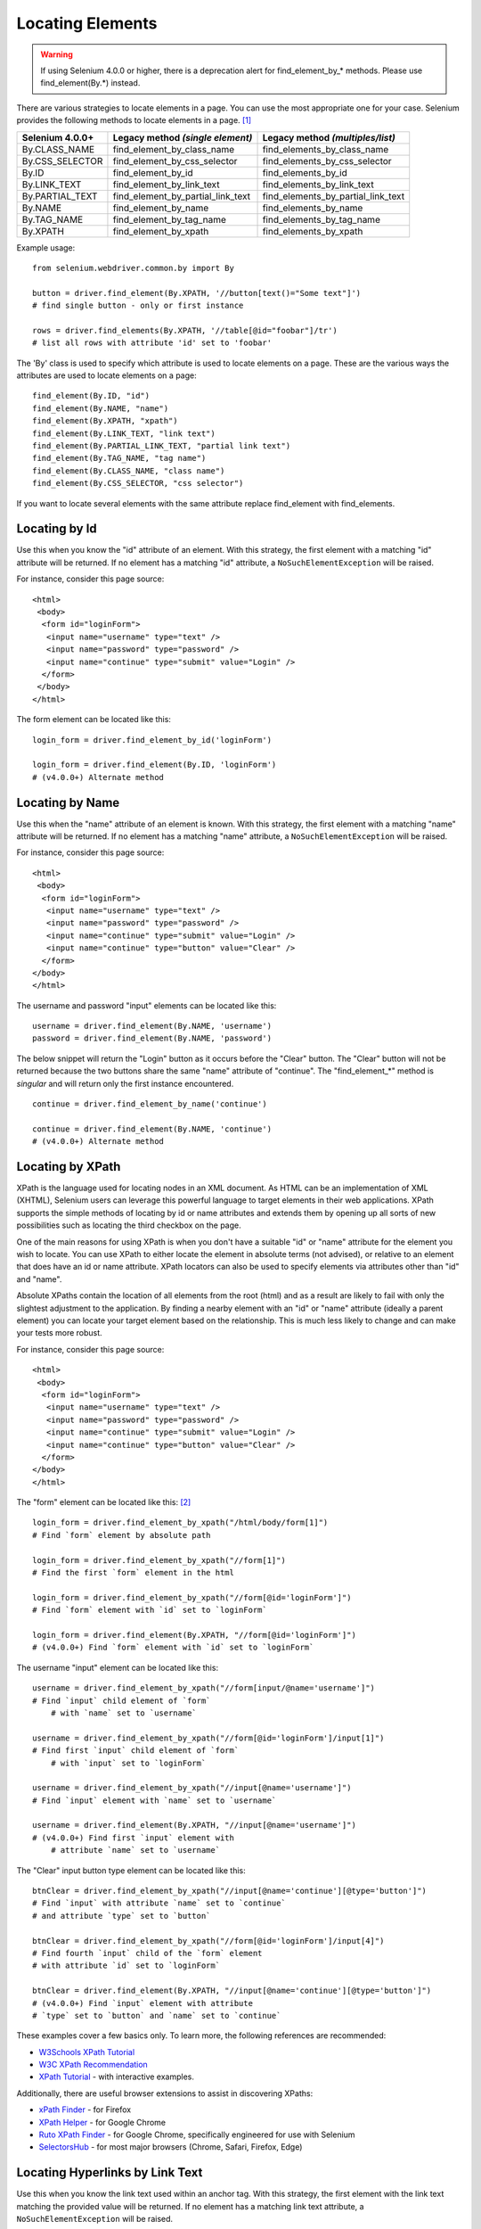 .. _locating-elements:

Locating Elements
-----------------
.. warning::

   If using Selenium 4.0.0 or higher, there is a
   deprecation alert for find_element_by_* methods.
   Please use find_element(By.*) instead.

There are various strategies to locate elements in a page. You can use the most appropriate one for your case.  Selenium provides the following methods to locate elements in a page.  [#]_

+------------------+------------------------------------+-------------------------------------+
| Selenium 4.0.0+  | Legacy method *(single element)*   | Legacy method *(multiples/list)*    |
+==================+====================================+=====================================+
| By.CLASS_NAME    | find_element_by_class_name         | find_elements_by_class_name         |
+------------------+------------------------------------+-------------------------------------+
| By.CSS_SELECTOR  | find_element_by_css_selector       | find_elements_by_css_selector       |
+------------------+------------------------------------+-------------------------------------+
| By.ID            | find_element_by_id                 | find_elements_by_id                 |
+------------------+------------------------------------+-------------------------------------+
| By.LINK_TEXT     | find_element_by_link_text          | find_elements_by_link_text          |
+------------------+------------------------------------+-------------------------------------+
| By.PARTIAL_TEXT  | find_element_by_partial_link_text  | find_elements_by_partial_link_text  |
+------------------+------------------------------------+-------------------------------------+
| By.NAME          | find_element_by_name               | find_elements_by_name               |
+------------------+------------------------------------+-------------------------------------+
| By.TAG_NAME      | find_element_by_tag_name           | find_elements_by_tag_name           |
+------------------+------------------------------------+-------------------------------------+
| By.XPATH         | find_element_by_xpath              | find_elements_by_xpath              |
+------------------+------------------------------------+-------------------------------------+

Example usage::

  from selenium.webdriver.common.by import By

  button = driver.find_element(By.XPATH, '//button[text()="Some text"]')
  # find single button - only or first instance

  rows = driver.find_elements(By.XPATH, '//table[@id="foobar"]/tr')
  # list all rows with attribute 'id' set to 'foobar'

The 'By' class is used to specify which attribute is used to locate elements on a page.
These are the various ways the attributes are used to locate elements on a page::

  find_element(By.ID, "id")
  find_element(By.NAME, "name")
  find_element(By.XPATH, "xpath")
  find_element(By.LINK_TEXT, "link text")
  find_element(By.PARTIAL_LINK_TEXT, "partial link text")
  find_element(By.TAG_NAME, "tag name")
  find_element(By.CLASS_NAME, "class name")
  find_element(By.CSS_SELECTOR, "css selector")

If you want to locate several elements with the same attribute replace find_element with find_elements.


Locating by Id
~~~~~~~~~~~~~~

Use this when you know the "id" attribute of an element.  With this strategy,
the first element with a matching "id" attribute will be returned.  If no
element has a matching "id" attribute, a ``NoSuchElementException`` will be
raised.

For instance, consider this page source::

  <html>
   <body>
    <form id="loginForm">
     <input name="username" type="text" />
     <input name="password" type="password" />
     <input name="continue" type="submit" value="Login" />
    </form>
   </body>
  </html>

The form element can be located like this::

  login_form = driver.find_element_by_id('loginForm')

  login_form = driver.find_element(By.ID, 'loginForm')
  # (v4.0.0+) Alternate method


Locating by Name
~~~~~~~~~~~~~~~~

Use this when the "name" attribute of an element is known.  With this strategy,
the first element with a matching "name" attribute will be returned.  If no
element has a matching "name" attribute, a ``NoSuchElementException`` will be
raised.

For instance, consider this page source::

   <html>
    <body>
     <form id="loginForm">
      <input name="username" type="text" />
      <input name="password" type="password" />
      <input name="continue" type="submit" value="Login" />
      <input name="continue" type="button" value="Clear" />
     </form>
   </body>
   </html>

The username and password "input" elements can be located like this::

  username = driver.find_element(By.NAME, 'username')
  password = driver.find_element(By.NAME, 'password')

The below snippet will return the "Login" button as it occurs before the "Clear" button.
The "Clear" button will not be returned because the two buttons share the same "name" attribute
of "continue". The "find_element_*" method is `singular` and will return only the first instance encountered. ::

  continue = driver.find_element_by_name('continue')

  continue = driver.find_element(By.NAME, 'continue')
  # (v4.0.0+) Alternate method


Locating by XPath
~~~~~~~~~~~~~~~~~

XPath is the language used for locating nodes in an XML document.  As HTML can
be an implementation of XML (XHTML), Selenium users can leverage this powerful
language to target elements in their web applications.  XPath supports the
simple methods of locating by id or name attributes and extends them by opening
up all sorts of new possibilities such as locating the third checkbox on the
page.

One of the main reasons for using XPath is when you don't have a suitable "id" or
"name" attribute for the element you wish to locate.  You can use XPath to either
locate the element in absolute terms (not advised), or relative to an element
that does have an id or name attribute.  XPath locators can also be used to
specify elements via attributes other than "id" and "name".

Absolute XPaths contain the location of all elements from the root (html) and as
a result are likely to fail with only the slightest adjustment to the
application.  By finding a nearby element with an "id" or "name" attribute (ideally
a parent element) you can locate your target element based on the relationship.
This is much less likely to change and can make your tests more robust.

For instance, consider this page source::

   <html>
    <body>
     <form id="loginForm">
      <input name="username" type="text" />
      <input name="password" type="password" />
      <input name="continue" type="submit" value="Login" />
      <input name="continue" type="button" value="Clear" />
     </form>
   </body>
   </html>

The "form" element can be located like this: [#]_ ::

   login_form = driver.find_element_by_xpath("/html/body/form[1]")
   # Find `form` element by absolute path

   login_form = driver.find_element_by_xpath("//form[1]")
   # Find the first `form` element in the html

   login_form = driver.find_element_by_xpath("//form[@id='loginForm']")
   # Find `form` element with `id` set to `loginForm`

   login_form = driver.find_element(By.XPATH, "//form[@id='loginForm']")
   # (v4.0.0+) Find `form` element with `id` set to `loginForm`

The username "input" element can be located like this::

    username = driver.find_element_by_xpath("//form[input/@name='username']")
    # Find `input` child element of `form`
	# with `name` set to `username`

    username = driver.find_element_by_xpath("//form[@id='loginForm']/input[1]")
    # Find first `input` child element of `form`
	# with `input` set to `loginForm`

    username = driver.find_element_by_xpath("//input[@name='username']")
    # Find `input` element with `name` set to `username`

    username = driver.find_element(By.XPATH, "//input[@name='username']")
    # (v4.0.0+) Find first `input` element with
	# attribute `name` set to `username`

The "Clear" input button type element can be located like this::

  btnClear = driver.find_element_by_xpath("//input[@name='continue'][@type='button']")
  # Find `input` with attribute `name` set to `continue`
  # and attribute `type` set to `button`

  btnClear = driver.find_element_by_xpath("//form[@id='loginForm']/input[4]")
  # Find fourth `input` child of the `form` element
  # with attribute `id` set to `loginForm`

  btnClear = driver.find_element(By.XPATH, "//input[@name='continue'][@type='button']")
  # (v4.0.0+) Find `input` element with attribute
  # `type` set to `button` and `name` set to `continue`

These examples cover a few basics only. To learn more, the following references are recommended:

* `W3Schools XPath Tutorial <https://www.w3schools.com/xml/xpath_intro.asp>`_
* `W3C XPath Recommendation <http://www.w3.org/TR/xpath>`_
* `XPath Tutorial
  <http://www.zvon.org/comp/r/tut-XPath_1.html>`_
  - with interactive examples.

Additionally, there are useful browser extensions to assist in discovering XPaths:

* `xPath Finder
  <https://addons.mozilla.org/en-US/firefox/addon/xpath_finder>`_ -
  for Firefox
* `XPath Helper
  <https://chrome.google.com/webstore/detail/hgimnogjllphhhkhlmebbmlgjoejdpjl>`_ -
  for Google Chrome
* `Ruto XPath Finder
  <https://chrome.google.com/webstore/detail/ruto-xpath-finder/ilcoelkkcokgeeijnopjnolmmighnppp>`_ -
  for Google Chrome, specifically engineered for use with Selenium
* `SelectorsHub
  <https://selectorshub.com/selectorshub/>`_ -
  for most major browsers (Chrome, Safari, Firefox, Edge)


Locating Hyperlinks by Link Text
~~~~~~~~~~~~~~~~~~~~~~~~~~~~~~~~

Use this when you know the link text used within an anchor tag.  With this
strategy, the first element with the link text matching the provided value will
be returned.  If no element has a matching link text attribute, a
``NoSuchElementException`` will be raised.

For instance, consider this page source::

  <html>
   <body>
    <p>Are you sure you want to do this?</p>
    <a href="continue.html">Continue</a>
    <a href="cancel.html">Cancel</a>
  </body>
  </html>

The continue.html anchor link can be located like this::

  continue_link = driver.find_element_by_link_text('Continue')
  continue_link = driver.find_element_by_partial_link_text('Conti')

  continue_link = driver.find_element(By.LINK_TEXT, 'Continue')
  continue_link = driver.find_element(By.PARTIAL_LINK_TEXT, 'Conti')
  # (v4.0.0+) Alternate methods


Locating Elements by Tag Name
~~~~~~~~~~~~~~~~~~~~~~~~~~~~~

Use this when you want to locate an element by tag name.  With this strategy,
the first element with the given tag name will be returned.  If no element has a
matching tag name, a ``NoSuchElementException`` will be raised.

For instance, consider this page source::

  <html>
   <body>
    <h1>Welcome</h1>
    <p>Site content goes here.</p>
  </body>
  </html>

The heading "h1" element can be located like this::

  heading1 = driver.find_element_by_tag_name('h1')

  heading1 = driver.find_element(By.TAG_NAME, 'h1')
  # (v4.0.0+) Alternate method


Locating Elements by Class Name
~~~~~~~~~~~~~~~~~~~~~~~~~~~~~~~

Use this when you want to locate an element by class name.  With this strategy,
the first element with the matching class name attribute will be returned.  If
no element has a matching class name attribute, a ``NoSuchElementException``
will be raised.

For instance, consider this page source::

  <html>
   <body>
    <p class="content">Site content goes here.</p>
  </body>
  </html>

The "p" element can be located like this::

  content = driver.find_element_by_class_name('content')

  content = driver.find_element(By.CLASS_NAME, 'content')
  # (v4.0.0+) Alternate method

Locating Elements by CSS Selectors
~~~~~~~~~~~~~~~~~~~~~~~~~~~~~~~~~~

Use this when you want to locate an element using `CSS selector
<https://developer.mozilla.org/en-US/docs/Learn/CSS/Building_blocks/Selectors>`_
syntax.  With this strategy, the first element matching the given CSS selector
will be returned.  If no element matches the provided CSS selector, a
``NoSuchElementException`` will be raised.

For instance, consider this page source::

  <html>
   <body>
    <p class="content">Site content goes here.</p>
  </body>
  </html>

The "p" element can be located like this::

   content = driver.find_element_by_css_selector('p.content')

   content = driver.find_element(By.CSS_SELECTOR, 'p.content')
   # (v4.0.0+) Alternate method

`Sauce Labs has good documentation
<https://saucelabs.com/resources/articles/selenium-tips-css-selectors>`_ on CSS
selectors.

Footnotes
~~~~~~~~~~~~~~~~~~~~~~~~~~~~~~~~~~

.. [#] If you are using Selenium 4.0.0 or higher, there is a deprecation notice for "find_element_by_*" methods. Please use "find_element(By.*)" instead.

.. [#] Use absolute paths only when necessary. Methods will break if the HTML is changed even slightly.
